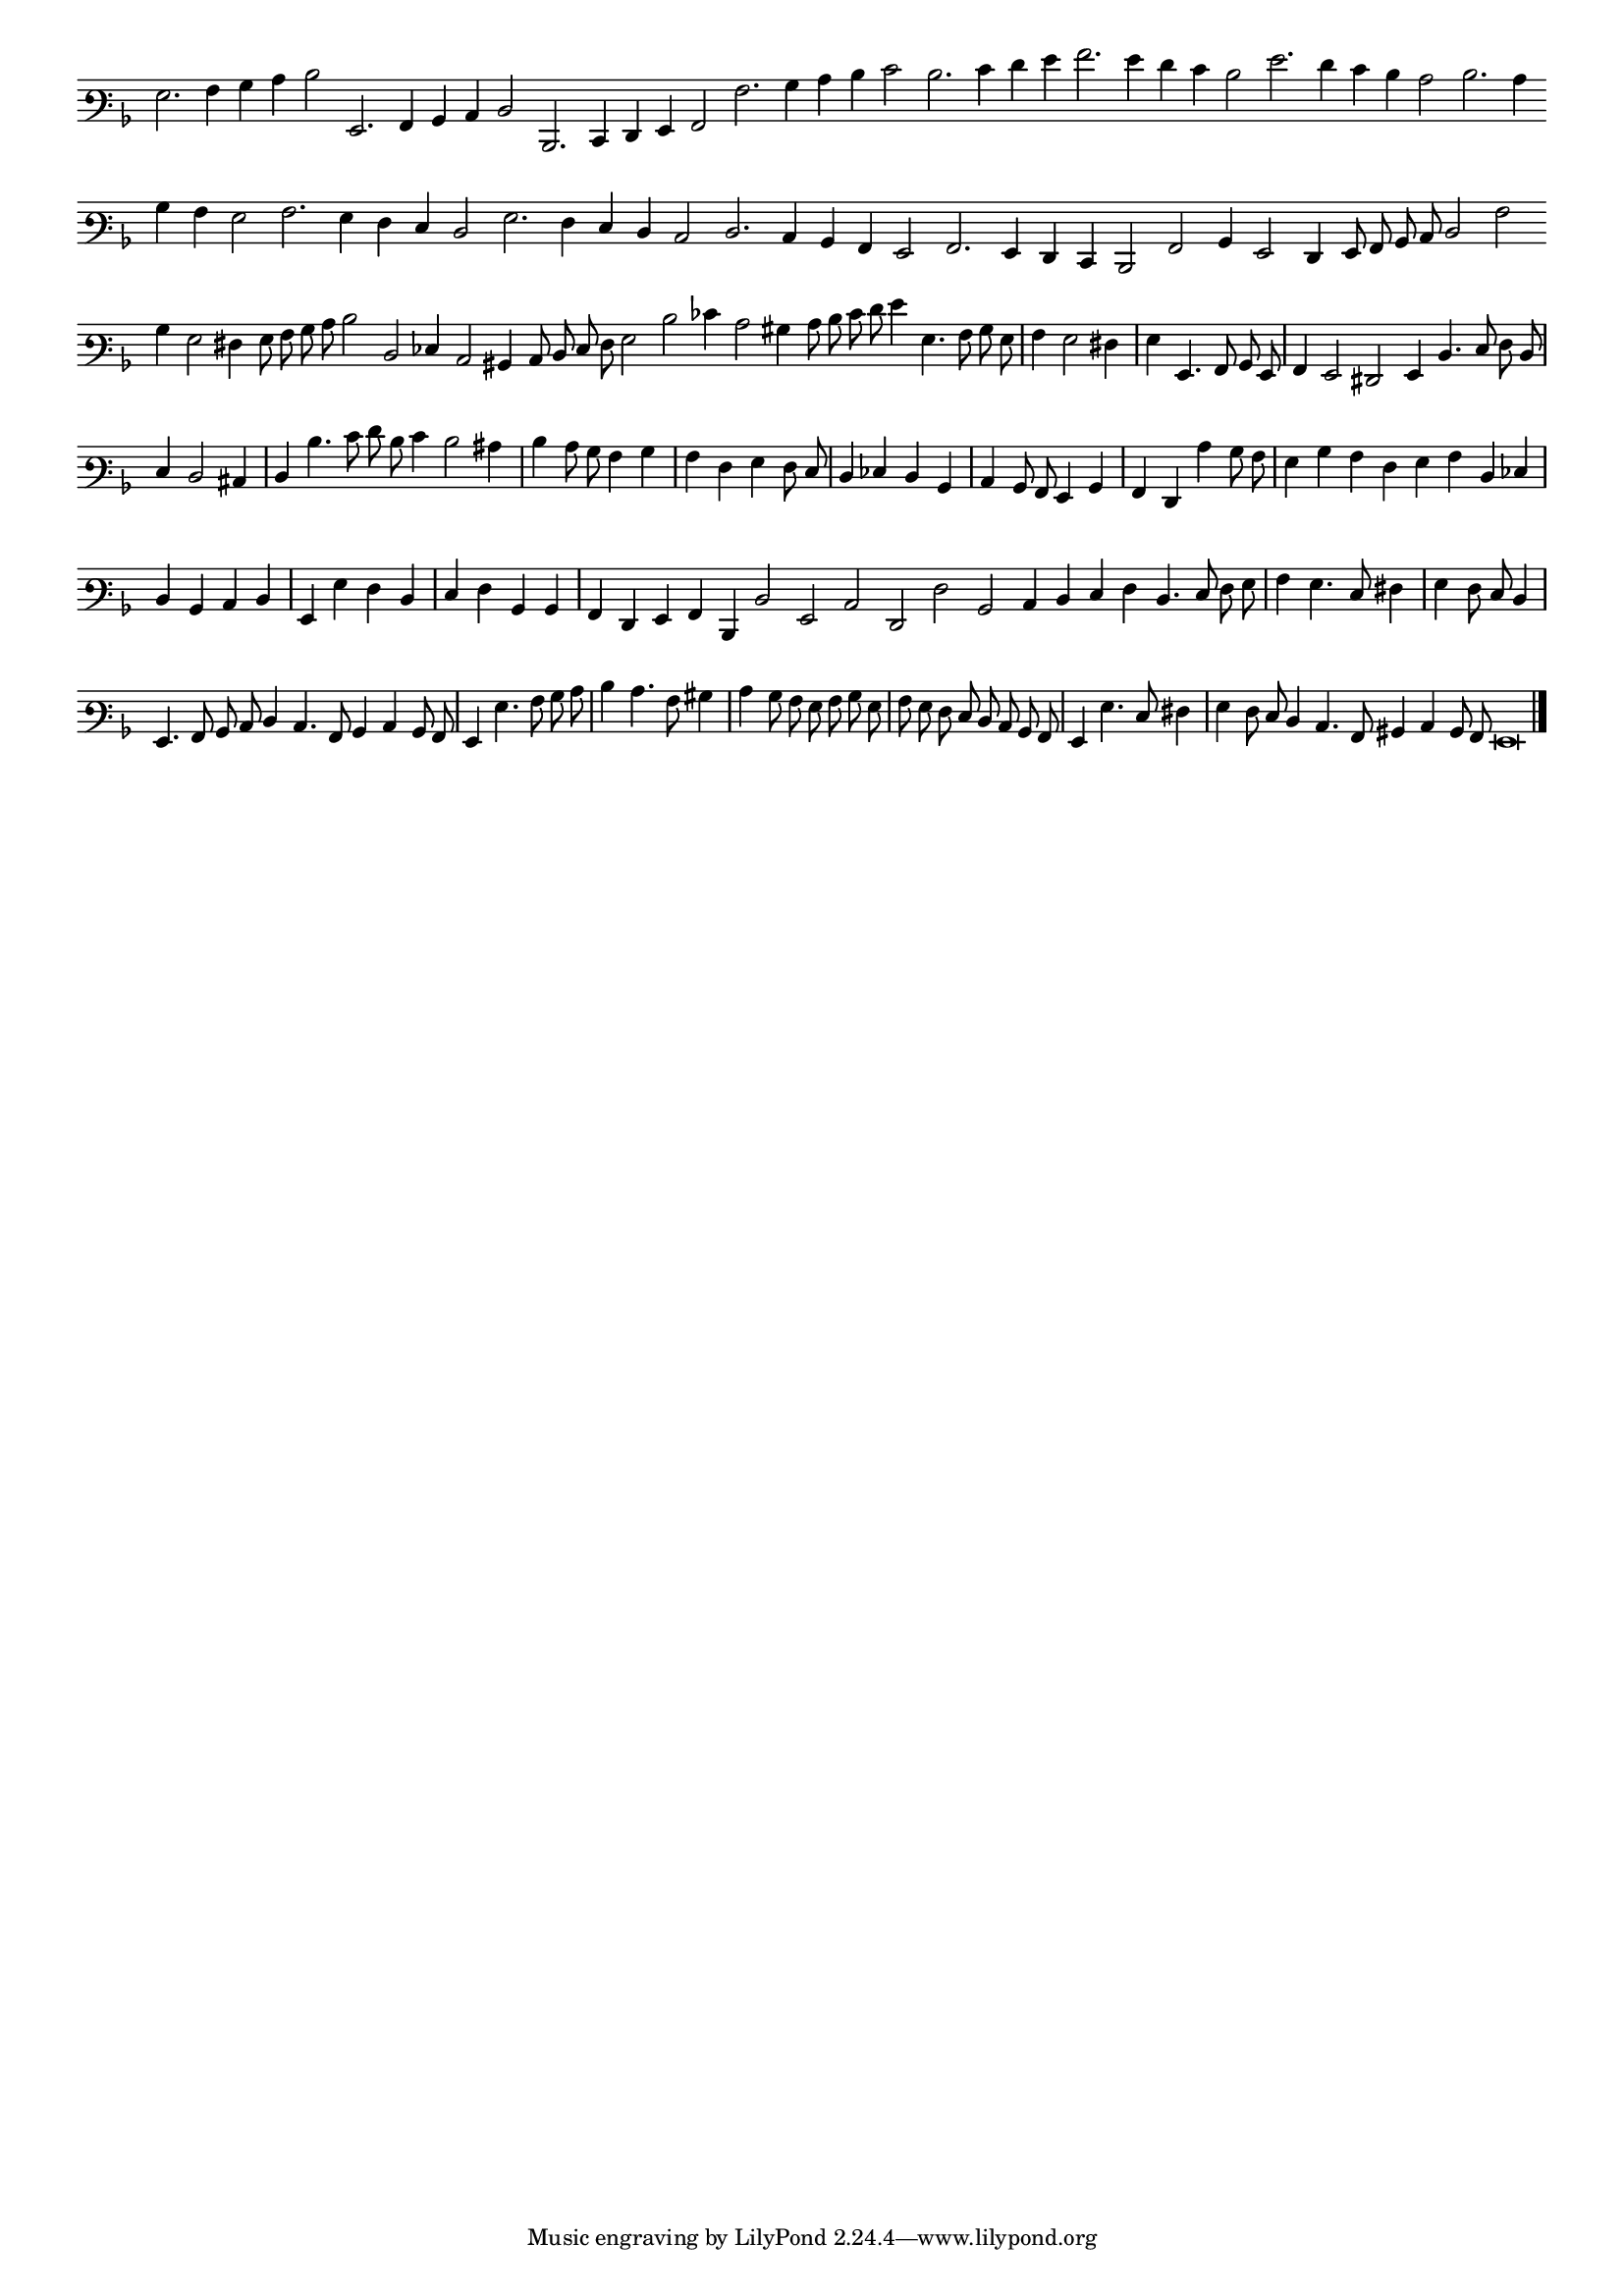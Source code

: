 \version "2.12.3"

#(set-global-staff-size 15)
\paper { indent = #0 }
\layout {
	\context {
		\Score
		\override SpacingSpanner #'uniform-stretching = ##t
	}
}
<<
\new Staff \with {
	\remove "Time_signature_engraver"
}
\relative c' {
        #(set-accidental-style 'forget)
        \autoBeamOff
        \cadenzaOn
	\time 2/2
	\clef varbaritone
	\key d \minor
	g2. a4 bes c d2 g,,2. a4 bes c d2 d,2. e4 f g a2 a'2. bes4 c d e2 d2. e4 f g a2. g4 f e d2 g2. f4 e d c2 d2. c4 \bar ""
	bes4 a g2 a2. g4 f e d2 g2. f4 e d c2 d2. c4 bes a g2 a2. g4 f e d2 a'2 bes4 g2 f4 g8 a bes c d2 a' \bar ""
	bes4 g2 fis4 g8 a bes c d2 d, ees4 c2 bis4 c8 d e f g2 d' ees4 c2 bis4 c8 d e f g4 g,4. a8 bes g \bar "|"
	a4 g2 fis4 \bar "|"
        g g,4. a8 bes g \bar "|"
        a4 g2 fis g4 d'4. e8 f d \bar "|"
        e4 d2 cis4 \bar "|"
        d d'4. e8 f d e4 d2 cis4  \bar "|"
	d4 c8 bes a4 bes \bar "|"
        a f g f8 e \bar "|"
        d4 ees d bes \bar "|"
        c bes8 a g4 bes \bar "|"
        a f c'' bes8 a \bar "|"
        g4 bes a f \bar ""
	g4 a d, ees \bar "|"
        d bes c d \bar "|"
        g, g' f d \bar "|"
        e f bes, bes \bar "|"
        a f g a d, d'2 g, c f, f' bes, c4 d \bar ""
	e4 f d4. e8 f g \bar "|"
        a4 g4. e8 fis4 \bar "|"
        g f8 e d4 \bar "|"
        g,4. a8 bes c d4 c4. a8 bes4 c bes8 a \bar "|"
	g4 g'4. a8 bes c \bar "|"
        d4 c4. a8 bis4 \bar "|"
        c4 bes8 a g a bes g \bar "|"
        a g f e d c bes a \bar "|"
        g4 g'4. e8 fis4 \bar "|"
	g4 f8 e d4 c4. a8 bis4 c bes8 a g\breve
	\bar"|."
        \cadenzaOff
}
>>
